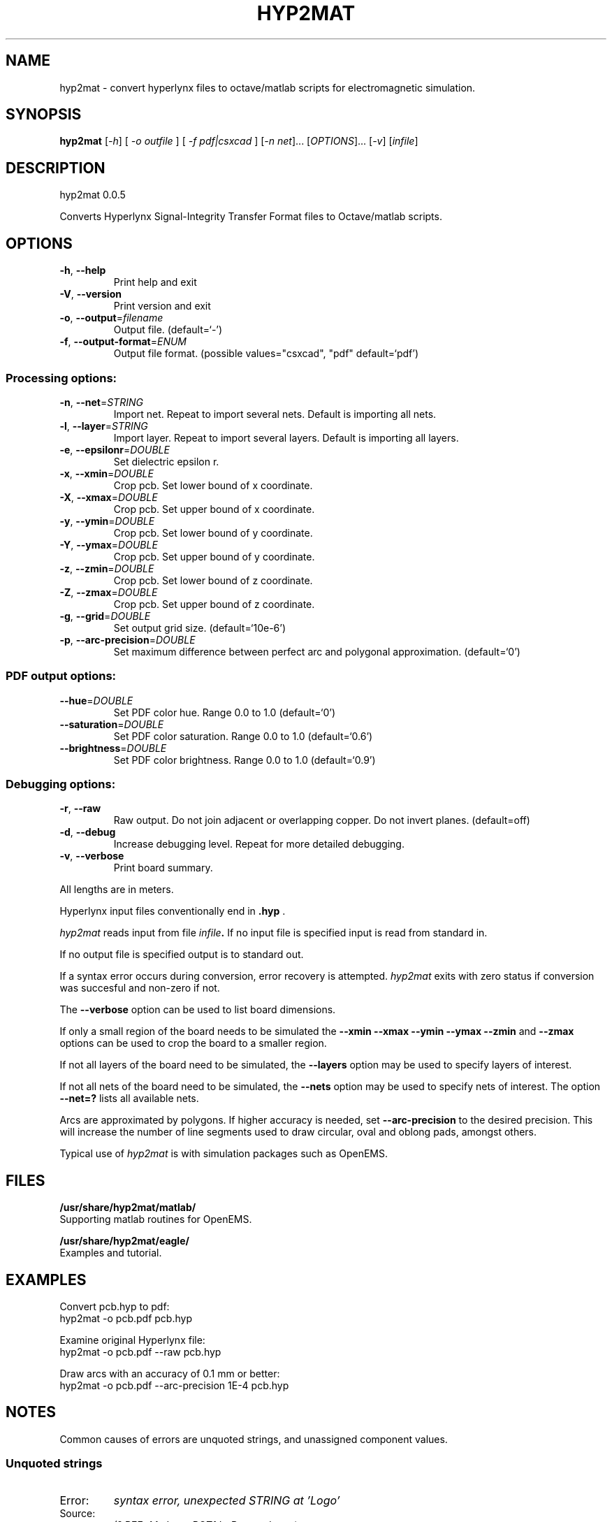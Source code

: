 .\" DO NOT MODIFY THIS FILE!  It was generated by help2man 1.40.11.
.TH HYP2MAT "1" "May 2013" "hyp2mat 0.0.5" "User Commands"
.SH NAME
hyp2mat \- convert hyperlynx files to octave/matlab scripts for electromagnetic simulation.
.SH SYNOPSIS
.B hyp2mat
[\fI-h\fR] [ \fI-o outfile \fR] [ \fI-f pdf|csxcad \fR] [\fI-n net\fR]... [\fIOPTIONS\fR]... [\fI-v\fR] [\fIinfile\fR]
.SH DESCRIPTION
hyp2mat 0.0.5
.PP
Converts Hyperlynx Signal\-Integrity Transfer Format files to Octave/matlab
scripts.
.SH OPTIONS
.TP
\fB\-h\fR, \fB\-\-help\fR
Print help and exit
.TP
\fB\-V\fR, \fB\-\-version\fR
Print version and exit
.TP
\fB\-o\fR, \fB\-\-output\fR=\fIfilename\fR
Output file.  (default=`\-')
.TP
\fB\-f\fR, \fB\-\-output\-format\fR=\fIENUM\fR
Output file format.  (possible values="csxcad",
"pdf" default=`pdf')
.SS "Processing options:"
.TP
\fB\-n\fR, \fB\-\-net\fR=\fISTRING\fR
Import net. Repeat to import several nets.
Default is importing all nets.
.TP
\fB\-l\fR, \fB\-\-layer\fR=\fISTRING\fR
Import layer. Repeat to import several layers.
Default is importing all layers.
.TP
\fB\-e\fR, \fB\-\-epsilonr\fR=\fIDOUBLE\fR
Set dielectric epsilon r.
.TP
\fB\-x\fR, \fB\-\-xmin\fR=\fIDOUBLE\fR
Crop pcb. Set lower bound of x coordinate.
.TP
\fB\-X\fR, \fB\-\-xmax\fR=\fIDOUBLE\fR
Crop pcb. Set upper bound of x coordinate.
.TP
\fB\-y\fR, \fB\-\-ymin\fR=\fIDOUBLE\fR
Crop pcb. Set lower bound of y coordinate.
.TP
\fB\-Y\fR, \fB\-\-ymax\fR=\fIDOUBLE\fR
Crop pcb. Set upper bound of y coordinate.
.TP
\fB\-z\fR, \fB\-\-zmin\fR=\fIDOUBLE\fR
Crop pcb. Set lower bound of z coordinate.
.TP
\fB\-Z\fR, \fB\-\-zmax\fR=\fIDOUBLE\fR
Crop pcb. Set upper bound of z coordinate.
.TP
\fB\-g\fR, \fB\-\-grid\fR=\fIDOUBLE\fR
Set output grid size.  (default=`10e\-6')
.TP
\fB\-p\fR, \fB\-\-arc\-precision\fR=\fIDOUBLE\fR
Set maximum difference between perfect arc and
polygonal approximation.  (default=`0')
.SS "PDF output options:"
.TP
\fB\-\-hue\fR=\fIDOUBLE\fR
Set PDF color hue. Range 0.0 to 1.0
(default=`0')
.TP
\fB\-\-saturation\fR=\fIDOUBLE\fR
Set PDF color saturation. Range 0.0 to 1.0
(default=`0.6')
.TP
\fB\-\-brightness\fR=\fIDOUBLE\fR
Set PDF color brightness. Range 0.0 to 1.0
(default=`0.9')
.SS "Debugging options:"
.TP
\fB\-r\fR, \fB\-\-raw\fR
Raw output. Do not join adjacent or overlapping
copper. Do not invert planes.  (default=off)
.TP
\fB\-d\fR, \fB\-\-debug\fR
Increase debugging level. Repeat for more
detailed debugging.
.TP
\fB\-v\fR, \fB\-\-verbose\fR
Print board summary.
.PP
All lengths are in meters.

Hyperlynx input files conventionally end in 
.BR .hyp
\&.

.I hyp2mat 
reads input from file
.IB infile . 
If no input file is specified input is read from standard in.

If no output file is specified output is to standard out.

If a syntax error occurs during conversion, error recovery is attempted.
.I hyp2mat 
exits with zero status if conversion was succesful and non-zero if not.

The 
.BR --verbose 
option can be used to list board dimensions. 

If only a small region of the board needs to be simulated the 
.BR --xmin
.BR --xmax
.BR --ymin 
.BR --ymax 
.BR --zmin 
and
.BR --zmax 
options can be used to crop the board to a smaller region. 

If not all layers of the board need to be simulated, the 
.BR --layers 
option may be used to specify layers of interest.

If not all nets of the board need to be simulated, the 
.BR --nets 
option may be used to specify nets of interest.
The option 
.BR --net=? 
lists all available nets.

Arcs are approximated by polygons. If higher accuracy is needed, set 
.BR --arc-precision
to the desired precision. This will increase the number of line segments used to draw circular, oval and oblong pads, amongst others.

Typical use of 
.I hyp2mat 
is with simulation packages such as OpenEMS.
.SH FILES
.B /usr/share/hyp2mat/matlab/
.br
.ns
Supporting matlab routines for OpenEMS.

.B /usr/share/hyp2mat/eagle/
.br
.ns
Examples and tutorial.
.SH EXAMPLES
Convert pcb.hyp to pdf:
.nf
hyp2mat -o pcb.pdf pcb.hyp
.ni

Examine original Hyperlynx file:
.nf 
hyp2mat -o pcb.pdf --raw pcb.hyp
.ni 

Draw arcs with an accuracy of 0.1 mm or better:
hyp2mat -o pcb.pdf --arc-precision 1E-4 pcb.hyp
.SH NOTES
Common causes of errors are unquoted strings, and unassigned component values.

.SS Unquoted strings
.IP "Error:"
.I syntax error, unexpected STRING at 'Logo'

.IP "Source:"
.nf
(? REF=My Logo BOT1 L=Bottom_Layer)
.fi

.IP Cause:
An unquoted string contains a space (' '). 

.IP Solution:
Edit the .hyp file and put the string between double quotes:
.nf
(? REF="My Logo BOT1" L=Bottom_Layer)
.fi

.SS Unassigned component values
.IP "Error:"
.I syntax error, unexpected L, expecting FLOAT or STRING at 'L'

.IP "Source:" 
.nf
(R REF="R1" VAL= L="Top")
.fi

.IP Cause:
Component has not been assigned a value (VAL=). 

.IP Solution:
Edit the .hyp file and assign a value to resistor R1:
.nf
(R REF="R1" VAL=0 L="Top")
.fi
or assign the resistor a value in the schematics editor and re-export to HyperLynx.
.SH AUTHOR
.nf
Koen De Vleeschauwer, http://www.kdvelectronics.eu
.ni
.SH "SEE ALSO"
.IR octave (1)
.br
.IR "OpenEMS" ,
a free and open-source electromagnetic field solver using the FDTD method.

